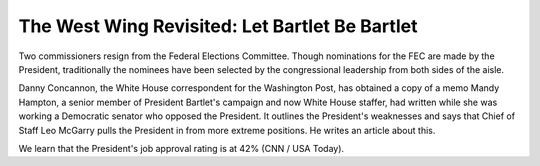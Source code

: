 The West Wing Revisited: Let Bartlet Be Bartlet
===============================================

Two commissioners resign from the Federal Elections Committee. Though
nominations for the FEC are made by the President, traditionally the nominees
have been selected by the congressional leadership from both sides of the
aisle.

Danny Concannon, the White House correspondent for the Washington Post, has
obtained a copy of a memo Mandy Hampton, a senior member of President Bartlet's
campaign and now White House staffer, had written while she was working a
Democratic senator who opposed the President. It outlines the President's
weaknesses and says that Chief of Staff Leo McGarry pulls the President in from
more extreme positions. He writes an article about this.

We learn that the President's job approval rating is at 42% (CNN / USA Today).

